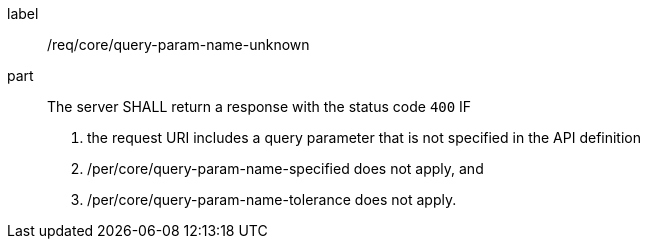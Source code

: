 [[req_core_query-param-name-unknown]]
////
[width="90%",cols="2,6a"]
|===
^|*Requirement {counter:req-id}* |*/req/core/query-param-name-unknown*
^|A |The server SHALL return a response with the status code `400` IF

. the request URI includes a query parameter that is not specified in the API definition
. /per/core/query-param-name-specified does not apply, and
. /per/core/query-param-name-tolerance does not apply.
|===
////

[requirement]
====
[%metadata]
label:: /req/core/query-param-name-unknown
part::
The server SHALL return a response with the status code `400` IF

. the request URI includes a query parameter that is not specified in the API definition
. /per/core/query-param-name-specified does not apply, and
. /per/core/query-param-name-tolerance does not apply.
====

